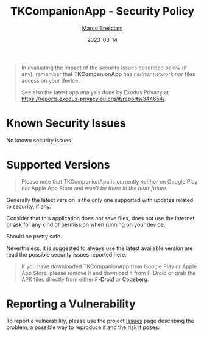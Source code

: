 # © 2021-2023 Marco Bresciani
# 
# Copying and distribution of this file, with or without modification,
# are permitted in any medium without royalty provided the copyright
# notice and this notice are preserved.
# This file is offered as-is, without any warranty.
# 
# SPDX-FileCopyrightText: 2021-2023 Marco Bresciani
# SPDX-License-Identifier: FSFAP

#+TITLE: TKCompanionApp - Security Policy
#+AUTHOR: [[https://codeberg.org/marco.bresciani/][Marco Bresciani]]
#+LANGUAGE:  en
#+DATE: 2023-08-14
#+OPTIONS: toc:nil

#+BEGIN_QUOTE
In evaluating the impact of the security issues described below (if
any), remember that *TKCompanionApp* has /neither/ network /nor/ files
access on your device.

See also the latest app analysis done by Exodus Privacy at
[[https://reports.exodus-privacy.eu.org/it/reports/344654/]].
#+END_QUOTE

* Known Security Issues

No known security issues.

* Supported Versions

#+BEGIN_QUOTE
Please note that TKCompanionApp is currently /neither/ on Google Play
/nor/ Apple App Store and /won't be there in the near future/.
#+END_QUOTE

Generally the latest version is the only one supported with updates
related to security, if any.

Consider that this application does not save files, does not use the
Internet or ask for any kind of permission when running on your device.

Should be pretty safe.

Nevertheless, it is suggested to always use the latest available version
are read the possible security issues reported here.

#+BEGIN_QUOTE
If you have downloaded TKCompanionApp from Google Play or Apple App
Store, please remove it and download it from F-Droid or grab the APK
files directly from either
[[https://f-droid.org/it/packages/name.bresciani.marco.tkcompanionapp/][F-Droid]]
or
[[https://codeberg.org/marco.bresciani/TKCompanionApp/releases][Codeberg]].
#+END_QUOTE

* Reporting a Vulnerability

To report a vulnerability, please use the project
[[https://codeberg.org/marco.bresciani/TKCompanionApp/issues][Issues]]
page describing the problem, a possible way to reproduce it and the risk
it poses.
